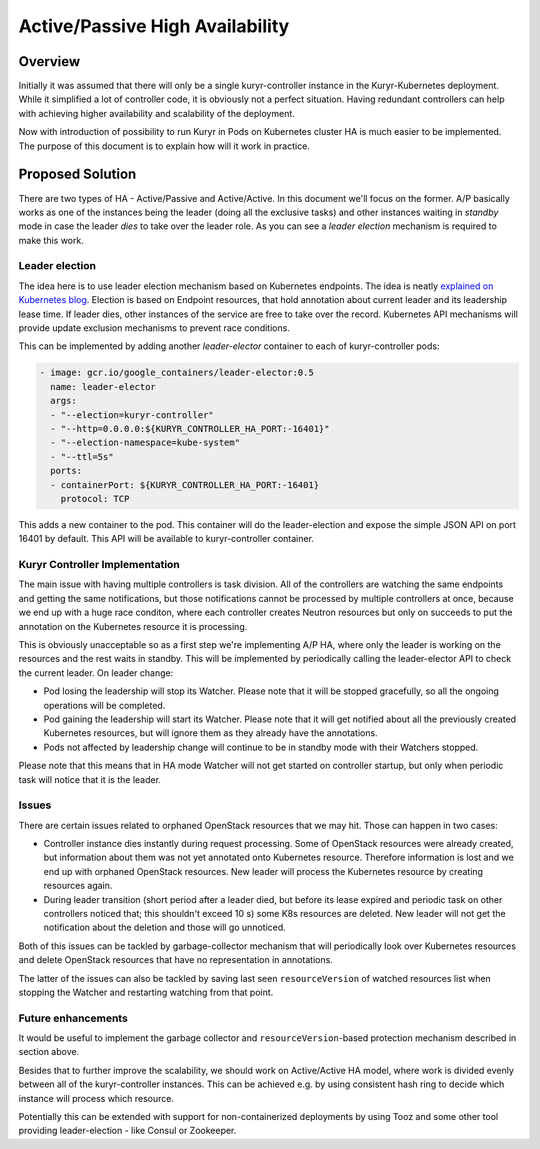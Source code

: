 ..
      This work is licensed under a Creative Commons Attribution 3.0 Unported
      License.

      http://creativecommons.org/licenses/by/3.0/legalcode

      Convention for heading levels in Neutron devref:
      =======  Heading 0 (reserved for the title in a document)
      -------  Heading 1
      ~~~~~~~  Heading 2
      +++++++  Heading 3
      '''''''  Heading 4
      (Avoid deeper levels because they do not render well.)

================================
Active/Passive High Availability
================================


Overview
--------
Initially it was assumed that there will only be a single kuryr-controller
instance in the Kuryr-Kubernetes deployment. While it simplified a lot of
controller code, it is obviously not a perfect situation. Having redundant
controllers can help with achieving higher availability and scalability of the
deployment.

Now with introduction of possibility to run Kuryr in Pods on Kubernetes cluster
HA is much easier to be implemented. The purpose of this document is to explain
how will it work in practice.

Proposed Solution
-----------------
There are two types of HA - Active/Passive and Active/Active. In this document
we'll focus on the former. A/P basically works as one of the instances being
the leader (doing all the exclusive tasks) and other instances waiting in
*standby* mode in case the leader *dies* to take over the leader role. As you
can see a *leader election* mechanism is required to make this work.

Leader election
+++++++++++++++
The idea here is to use leader election mechanism based on Kubernetes
endpoints. The idea is neatly `explained on Kubernetes blog
<https://kubernetes.io/blog/2016/01/simple-leader-election-with-kubernetes/>`_.
Election is based on Endpoint resources, that hold annotation about current
leader and its leadership lease time. If leader dies, other instances of the
service are free to take over the record. Kubernetes API mechanisms will
provide update exclusion mechanisms to prevent race conditions.

This can be implemented by adding another *leader-elector* container to each
of kuryr-controller pods:

.. code:: yaml

 - image: gcr.io/google_containers/leader-elector:0.5
   name: leader-elector
   args:
   - "--election=kuryr-controller"
   - "--http=0.0.0.0:${KURYR_CONTROLLER_HA_PORT:-16401}"
   - "--election-namespace=kube-system"
   - "--ttl=5s"
   ports:
   - containerPort: ${KURYR_CONTROLLER_HA_PORT:-16401}
     protocol: TCP

This adds a new container to the pod. This container will do the
leader-election and expose the simple JSON API on port 16401 by default. This
API will be available to kuryr-controller container.

Kuryr Controller Implementation
+++++++++++++++++++++++++++++++
The main issue with having multiple controllers is task division. All of the
controllers are watching the same endpoints and getting the same notifications,
but those notifications cannot be processed by multiple controllers at once,
because we end up with a huge race conditon, where each controller creates
Neutron resources but only on succeeds to put the annotation on the Kubernetes
resource it is processing.

This is obviously unacceptable so as a first step we're implementing A/P HA,
where only the leader is working on the resources and the rest waits in
standby. This will be implemented by periodically calling the leader-elector
API to check the current leader. On leader change:

* Pod losing the leadership will stop its Watcher. Please note that it will be
  stopped gracefully, so all the ongoing operations will be completed.
* Pod gaining the leadership will start its Watcher. Please note that it will
  get notified about all the previously created Kubernetes resources, but will
  ignore them as they already have the annotations.
* Pods not affected by leadership change will continue to be in standby mode
  with their Watchers stopped.

Please note that this means that in HA mode Watcher will not get started on
controller startup, but only when periodic task will notice that it is the
leader.

Issues
++++++
There are certain issues related to orphaned OpenStack resources that we may
hit. Those can happen in two cases:

* Controller instance dies instantly during request processing. Some of
  OpenStack resources were already created, but information about them was not
  yet annotated onto Kubernetes resource. Therefore information is lost and we
  end up with orphaned OpenStack resources. New leader will process the
  Kubernetes resource by creating resources again.
* During leader transition (short period after a leader died, but before its
  lease expired and periodic task on other controllers noticed that; this
  shouldn't exceed 10 s) some K8s resources are deleted. New leader will not
  get the notification about the deletion and those will go unnoticed.

Both of this issues can be tackled by garbage-collector mechanism that will
periodically look over Kubernetes resources and delete OpenStack resources that
have no representation in annotations.

The latter of the issues can also be tackled by saving last seen
``resourceVersion`` of watched resources list when stopping the Watcher and
restarting watching from that point.

Future enhancements
+++++++++++++++++++
It would be useful to implement the garbage collector and
``resourceVersion``-based protection mechanism described in section above.

Besides that to further improve the scalability, we should work on
Active/Active HA model, where work is divided evenly between all of the
kuryr-controller instances. This can be achieved e.g. by using
consistent hash ring to decide which instance will process which resource.

Potentially this can be extended with support for non-containerized deployments
by using Tooz and some other tool providing leader-election - like Consul or
Zookeeper.
